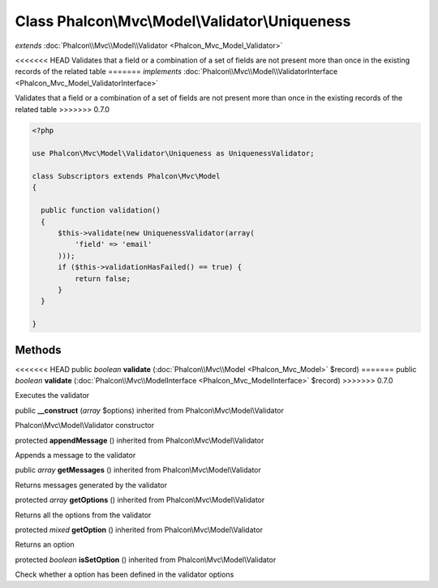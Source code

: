 Class **Phalcon\\Mvc\\Model\\Validator\\Uniqueness**
====================================================

*extends* :doc:`Phalcon\\Mvc\\Model\\Validator <Phalcon_Mvc_Model_Validator>`

<<<<<<< HEAD
Validates that a field or a combination of a set of fields are not present more than once in the existing records of the related table 
=======
*implements* :doc:`Phalcon\\Mvc\\Model\\ValidatorInterface <Phalcon_Mvc_Model_ValidatorInterface>`

Validates that a field or a combination of a set of fields are not present more than once in the existing records of the related table  
>>>>>>> 0.7.0

.. code-block:: php

    <?php

    use Phalcon\Mvc\Model\Validator\Uniqueness as UniquenessValidator;
    
    class Subscriptors extends Phalcon\Mvc\Model
    {
    
      public function validation()
      {
          $this->validate(new UniquenessValidator(array(
              'field' => 'email'
          )));
          if ($this->validationHasFailed() == true) {
              return false;
          }
      }
    
    }



Methods
---------

<<<<<<< HEAD
public *boolean*  **validate** (:doc:`Phalcon\\Mvc\\Model <Phalcon_Mvc_Model>` $record)
=======
public *boolean*  **validate** (:doc:`Phalcon\\Mvc\\ModelInterface <Phalcon_Mvc_ModelInterface>` $record)
>>>>>>> 0.7.0

Executes the validator



public  **__construct** (*array* $options) inherited from Phalcon\\Mvc\\Model\\Validator

Phalcon\\Mvc\\Model\\Validator constructor



protected  **appendMessage** () inherited from Phalcon\\Mvc\\Model\\Validator

Appends a message to the validator



public *array*  **getMessages** () inherited from Phalcon\\Mvc\\Model\\Validator

Returns messages generated by the validator



protected *array*  **getOptions** () inherited from Phalcon\\Mvc\\Model\\Validator

Returns all the options from the validator



protected *mixed*  **getOption** () inherited from Phalcon\\Mvc\\Model\\Validator

Returns an option



protected *boolean*  **isSetOption** () inherited from Phalcon\\Mvc\\Model\\Validator

Check whether a option has been defined in the validator options



